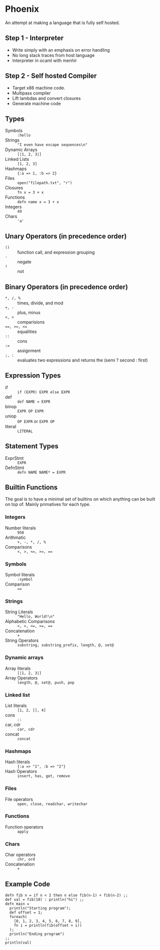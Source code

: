 * Phoenix
  An attempt at making a language that is fully self hosted.

** Step 1 - Interpreter
   - Write simply with an emphasis on error handling
   - No long stack traces from host language
   - Interpreter in ocaml with menhir

** Step 2 - Self hosted Compiler
   - Target x86 machine code.
   - Multipass compiler
   - Lift lambdas and convert closures
   - Generate machine code

** Types
   - Symbols        :: =:hello=
   - Strings        :: ="I even have escape sequences\n"=
   - Dynamic Arrays :: =[|1, 2, 3|]=
   - Linked Lists   :: =[1, 2, 3]=
   - Hashmaps       :: ={:a => 1, :b => 2}=
   - Files          :: =open("filepath.txt", "r")=
   - Closures       :: =fn x = 3 + x=
   - Functions      :: =defn name x = 3 + x=
   - Integers       :: =49=
   - Chars          :: ='a'=

** Unary Operators (in precedence order)
   - =()=         :: function call, and expression grouping
   - =-=          :: negate
   - =!=          :: not

** Binary Operators (in precedence order)
   - =*, /, %=    :: times, divide, and mod
   - =+, -=       :: plus, minus
   - ~<, >~       :: comparisions
   - ~==, >=, <=~ :: equalities
   - =::=         :: cons
   - ~:=~         :: assignment
   - =;, :=       :: evaluates two expressions and returns the (semi ? second : first)

** Expression Types
   - if      :: =if (EXPR) EXPR else EXPR=
   - def     :: =def NAME = EXPR=
   - binop   :: =EXPR OP EXPR=
   - uniop   :: =OP EXPR= or =EXPR OP=
   - literal :: =LITERAL=

** Statement Types
   - ExprStmt :: =EXPR=
   - DefnStmt :: =defn NAME NAME* = EXPR=
     
** Builtin Functions
   The goal is to have a minimal set of builtins on which anything can
   be built on top of. Mainly primatives for each type.
*** Integers
    - Number literals :: =958=
    - Arithmatic :: =+, -, *, /, %=
    - Comparisons :: ~<, >, <=, >=, ==~
*** Symbols
    - Symbol literals :: =:symbol=
    - Comparison :: ~==~
*** Strings
    - String Literals :: ="Hello, World!\n"=
    - Alphabetic Comparisons :: ~<, >, <=, >=, ==~
    - Concatenation :: =+=
    - String Operators :: =substring, substring_prefix, length, @, set@=
*** Dynamic arrays
    - Array literals :: =[|1, 2, 3|]=
    - Array Operators :: =length, @, set@, push, pop=
*** Linked list
    - List literals :: =[1, 2, [], 4]=
    - cons :: =::=
    - car, cdr :: =car, cdr=
    - concat :: =concat=
*** Hashmaps
    - Hash literals :: ={:a => "1", :b => "2"}=
    - Hash Operators :: =insert, has, get, remove=
*** Files
    - File operators :: =open, close, readchar, writechar=
*** Functions
    - Function operators :: =apply=
*** Chars
    - Char operators :: =chr, ord=
    - Concatenation :: =+=

** Example Code
   #+BEGIN_SRC
   defn fib n = if n < 2 then n else fib(n-1) + fib(n-2) ;;
   def val = fib(10) : println("hi") ;;
   defn main =
     println("Starting program");
     def offset = 1;
     foreach(
       [0, 1, 2, 3, 4, 5, 6, 7, 8, 9],
       fn i = println(fib(offset + i))
     );
     println("Ending program")
   ;;
   println(val)
   #+END_SRC

